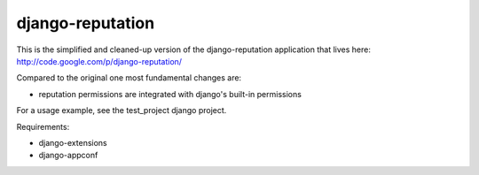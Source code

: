 django-reputation
=================

This is the simplified and cleaned-up version of the django-reputation application that lives here:
http://code.google.com/p/django-reputation/

Compared to the original one most fundamental changes are:

- reputation permissions are integrated with django's built-in permissions

For a usage example, see the test_project django project.

Requirements:

- django-extensions
- django-appconf
